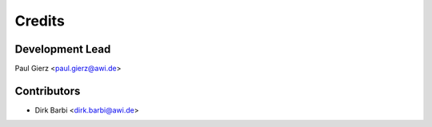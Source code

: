 =======
Credits
=======

Development Lead
----------------

Paul Gierz <paul.gierz@awi.de>

Contributors
------------

* Dirk Barbi <dirk.barbi@awi.de>
